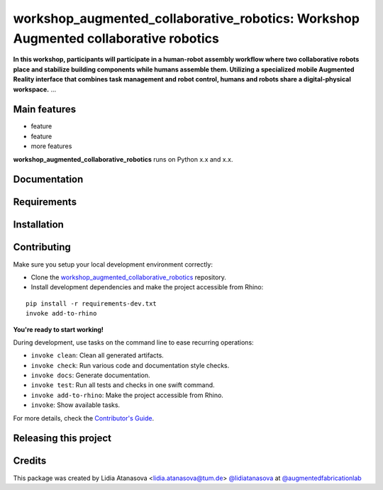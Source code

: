 ============================================================
workshop_augmented_collaborative_robotics: Workshop Augmented collaborative robotics
============================================================

.. start-badges

.. image:: https://img.shields.io/badge/License-MIT-blue.svg
    :target: https://github.com/augmentedfabricationlab/workshop_augmented_collaborative_robotics/blob/master/LICENSE
    :alt: License MIT

.. image:: https://travis-ci.org/augmentedfabricationlab/workshop_augmented_collaborative_robotics.svg?branch=master
    :target: https://travis-ci.org/augmentedfabricationlab/workshop_augmented_collaborative_robotics
    :alt: Travis CI

.. end-badges

.. Write project description

**In this workshop, participants will participate in a human-robot assembly workflow where two collaborative robots place and stabilize building components while humans assemble them. Utilizing a specialized mobile Augmented Reality interface that combines task management and robot control, humans and robots share a digital-physical workspace.** ...


Main features
-------------

* feature
* feature
* more features

**workshop_augmented_collaborative_robotics** runs on Python x.x and x.x.


Documentation
-------------

.. Explain how to access documentation: API, examples, etc.

..
.. optional sections:

Requirements
------------

.. Write requirements instructions here


Installation
------------

.. Write installation instructions here


Contributing
------------

Make sure you setup your local development environment correctly:

* Clone the `workshop_augmented_collaborative_robotics <https://github.com/augmentedfabricationlab/workshop_augmented_collaborative_robotics>`_ repository.
* Install development dependencies and make the project accessible from Rhino:

::

    pip install -r requirements-dev.txt
    invoke add-to-rhino

**You're ready to start working!**

During development, use tasks on the
command line to ease recurring operations:

* ``invoke clean``: Clean all generated artifacts.
* ``invoke check``: Run various code and documentation style checks.
* ``invoke docs``: Generate documentation.
* ``invoke test``: Run all tests and checks in one swift command.
* ``invoke add-to-rhino``: Make the project accessible from Rhino.
* ``invoke``: Show available tasks.

For more details, check the `Contributor's Guide <CONTRIBUTING.rst>`_.


Releasing this project
----------------------

.. Write releasing instructions here


.. end of optional sections
..

Credits
-------------

This package was created by Lidia Atanasova <lidia.atanasova@tum.de> `@lidiatanasova <https://github.com/lidiatanasova>`_ at `@augmentedfabricationlab <https://github.com/augmentedfabricationlab>`_

